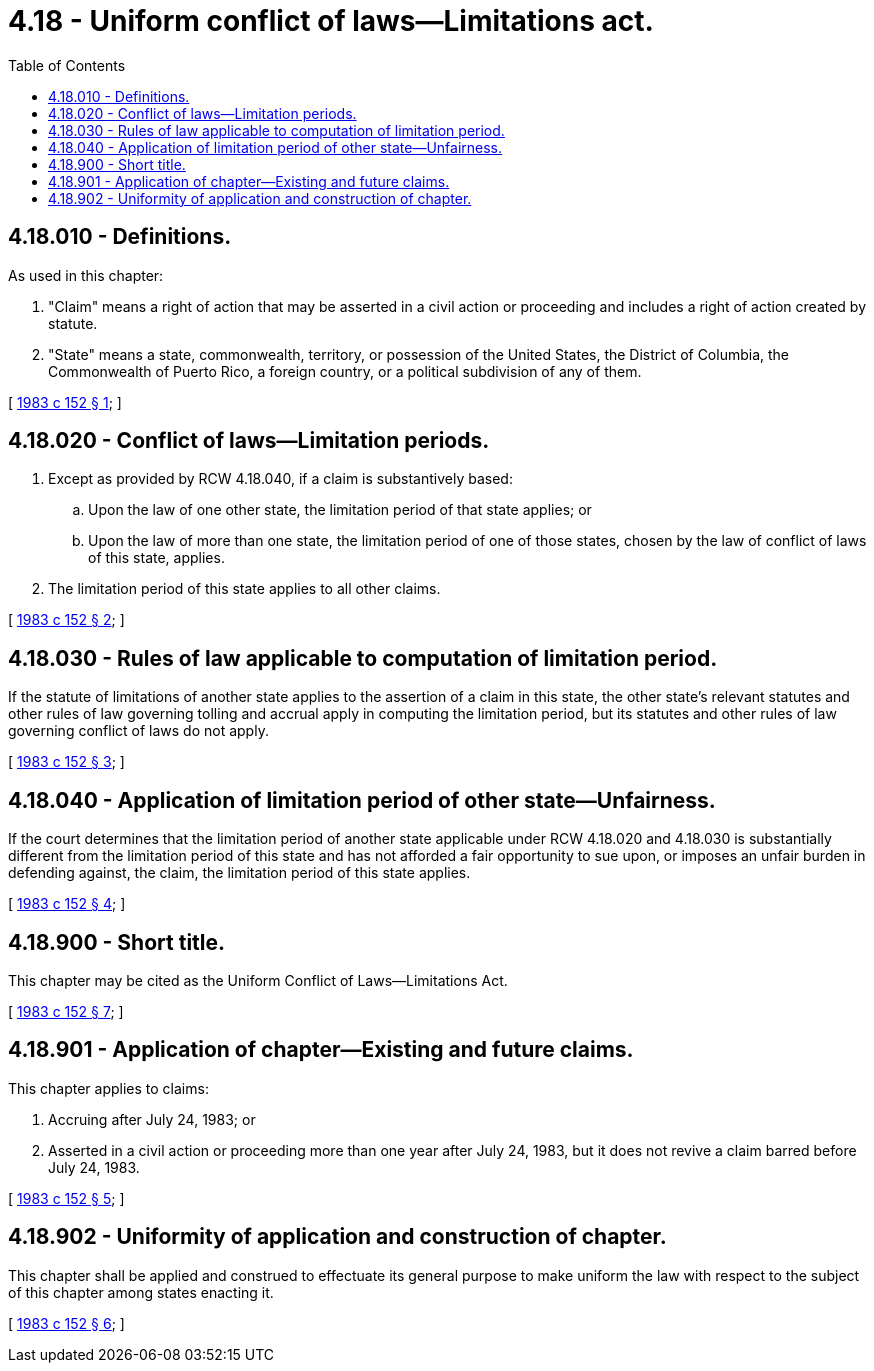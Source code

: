 = 4.18 - Uniform conflict of laws—Limitations act.
:toc:

== 4.18.010 - Definitions.
As used in this chapter:

. "Claim" means a right of action that may be asserted in a civil action or proceeding and includes a right of action created by statute.

. "State" means a state, commonwealth, territory, or possession of the United States, the District of Columbia, the Commonwealth of Puerto Rico, a foreign country, or a political subdivision of any of them.

[ http://leg.wa.gov/CodeReviser/documents/sessionlaw/1983c152.pdf?cite=1983%20c%20152%20§%201[1983 c 152 § 1]; ]

== 4.18.020 - Conflict of laws—Limitation periods.
. Except as provided by RCW 4.18.040, if a claim is substantively based:

.. Upon the law of one other state, the limitation period of that state applies; or

.. Upon the law of more than one state, the limitation period of one of those states, chosen by the law of conflict of laws of this state, applies.

. The limitation period of this state applies to all other claims.

[ http://leg.wa.gov/CodeReviser/documents/sessionlaw/1983c152.pdf?cite=1983%20c%20152%20§%202[1983 c 152 § 2]; ]

== 4.18.030 - Rules of law applicable to computation of limitation period.
If the statute of limitations of another state applies to the assertion of a claim in this state, the other state's relevant statutes and other rules of law governing tolling and accrual apply in computing the limitation period, but its statutes and other rules of law governing conflict of laws do not apply.

[ http://leg.wa.gov/CodeReviser/documents/sessionlaw/1983c152.pdf?cite=1983%20c%20152%20§%203[1983 c 152 § 3]; ]

== 4.18.040 - Application of limitation period of other state—Unfairness.
If the court determines that the limitation period of another state applicable under RCW 4.18.020 and 4.18.030 is substantially different from the limitation period of this state and has not afforded a fair opportunity to sue upon, or imposes an unfair burden in defending against, the claim, the limitation period of this state applies.

[ http://leg.wa.gov/CodeReviser/documents/sessionlaw/1983c152.pdf?cite=1983%20c%20152%20§%204[1983 c 152 § 4]; ]

== 4.18.900 - Short title.
This chapter may be cited as the Uniform Conflict of Laws—Limitations Act.

[ http://leg.wa.gov/CodeReviser/documents/sessionlaw/1983c152.pdf?cite=1983%20c%20152%20§%207[1983 c 152 § 7]; ]

== 4.18.901 - Application of chapter—Existing and future claims.
This chapter applies to claims:

. Accruing after July 24, 1983; or

. Asserted in a civil action or proceeding more than one year after July 24, 1983, but it does not revive a claim barred before July 24, 1983.

[ http://leg.wa.gov/CodeReviser/documents/sessionlaw/1983c152.pdf?cite=1983%20c%20152%20§%205[1983 c 152 § 5]; ]

== 4.18.902 - Uniformity of application and construction of chapter.
This chapter shall be applied and construed to effectuate its general purpose to make uniform the law with respect to the subject of this chapter among states enacting it.

[ http://leg.wa.gov/CodeReviser/documents/sessionlaw/1983c152.pdf?cite=1983%20c%20152%20§%206[1983 c 152 § 6]; ]

